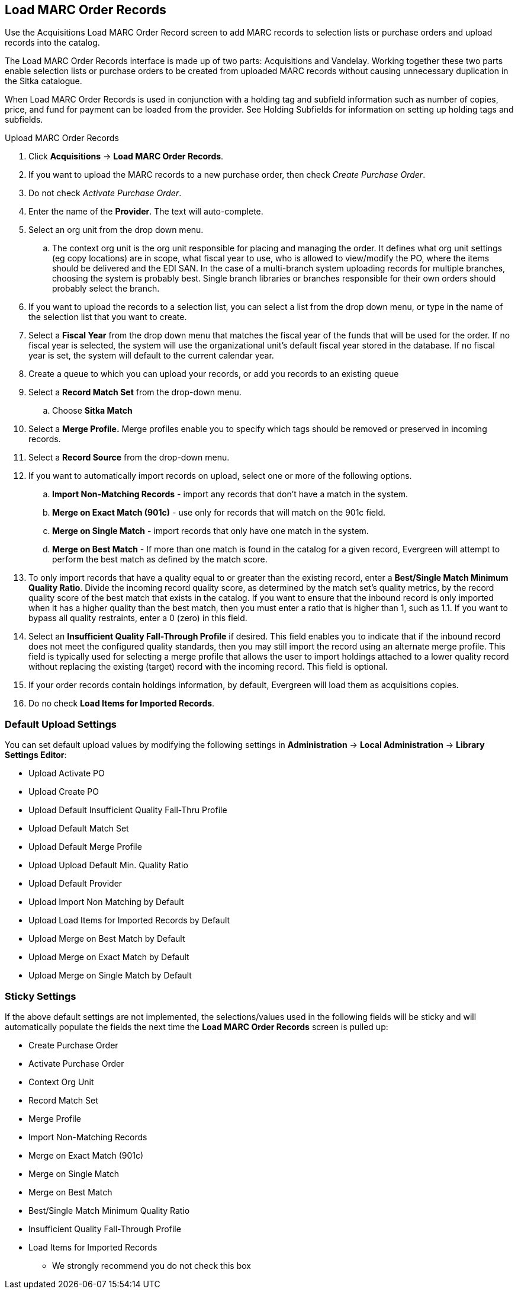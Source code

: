 Load MARC Order Records
-----------------------

Use the Acquisitions Load MARC Order Record screen to add MARC records to selection lists or purchase orders and upload records into the catalog.

The Load MARC Order Records interface is made up of two parts: Acquisitions and Vandelay. Working together these two parts enable selection lists or purchase orders to be created from uploaded MARC records without causing unnecessary duplication in the Sitka catalogue.

When Load MARC Order Records is used in conjunction with a holding tag and subfield information such as number of copies, price, and fund for payment can be loaded from the provider. See Holding Subfields for information on setting up holding tags and subfields.

.Upload MARC Order Records
. Click *Acquisitions* -> *Load MARC Order Records*.
. If you want to upload the MARC records to a new purchase order, then
check _Create Purchase Order_.
. Do not check _Activate Purchase Order_.
. Enter the name of the *Provider*. The text will auto-complete.
. Select an org unit from the drop down menu.
.. The context org unit is the org
unit responsible for placing and managing the order. It defines what org unit
settings (eg copy locations) are in scope, what fiscal year to use, who is
allowed to view/modify the PO, where the items should be delivered and the EDI
SAN. In the case of a multi-branch system uploading records for multiple
branches, choosing the system is probably best. Single branch libraries or
branches responsible for their own orders should probably select the branch.
. If you want to upload the records to a selection list, you can select a list
from the drop down menu, or type in the name of the selection list that you
want to create.
. Select a *Fiscal Year* from the drop down menu that matches the fiscal year
of the funds that will be used for the order. If no fiscal year is selected, the
system will use the organizational unit's default fiscal year stored in the
database. If no fiscal year is set, the system will default to the current
calendar year.
. Create a queue to which you can upload your records, or add you records to an existing queue
. Select a *Record Match Set* from the drop-down menu.
.. Choose *Sitka Match*
. Select a *Merge Profile.* Merge profiles enable you to specify which tags
should be removed or preserved in incoming records.
. Select a *Record Source* from the drop-down menu.
. If you want to automatically import records on upload, select one or more of
the following options.
  .. *Import Non-Matching Records* - import any records that don't have a match
  in the system.
  .. *Merge on Exact Match (901c)* - use only for records that will match on
  the 901c field.
  .. *Merge on Single Match* - import records that only have one match in the
  system.
  .. *Merge on Best Match* - If more than one match is found in the catalog for
  a given record, Evergreen will attempt to perform the best match as defined
  by the match score.
. To only import records that have a quality equal to or greater than the
existing record, enter a *Best/Single Match Minimum Quality Ratio*.  Divide the
incoming record quality score, as determined by the match set's quality
metrics, by the record quality score of the best match that exists in the
catalog. If you want to ensure that the inbound record is only imported when it
has a higher quality than the best match, then you must enter a ratio that is
higher than 1, such as 1.1. If you want to bypass all quality restraints, enter
a 0 (zero) in this field.
. Select an *Insufficient Quality Fall-Through Profile* if desired. This field
enables you to indicate that if the inbound record does not meet the
configured quality standards, then you may still import the record using an
alternate merge profile. This field is typically used for selecting a merge
profile that allows the user to import holdings attached to a lower quality
record without replacing the existing (target) record with the incoming record.
This field is optional.
. If your order records contain holdings information, by default, Evergreen
will load them as acquisitions copies.
. Do no check *Load Items for Imported Records*.

Default Upload Settings
~~~~~~~~~~~~~~~~~~~~~~~
You can set default upload values by modifying the following settings in
*Administration* -> *Local Administration* -> *Library Settings Editor*:

* Upload Activate PO
* Upload Create PO
* Upload Default Insufficient Quality Fall-Thru Profile
* Upload Default Match Set
* Upload Default Merge Profile
* Upload Upload Default Min. Quality Ratio
* Upload Default Provider
* Upload Import Non Matching by Default
* Upload Load Items for Imported Records by Default
* Upload Merge on Best Match by Default
* Upload Merge on Exact Match by Default
* Upload Merge on Single Match by Default


Sticky Settings
~~~~~~~~~~~~~~~
If the above default settings are not implemented, the selections/values used
in the following fields will be sticky and will automatically populate the
fields the next time the *Load MARC Order Records* screen is pulled up:

* Create Purchase Order
* Activate Purchase Order
* Context Org Unit
* Record Match Set
* Merge Profile
* Import Non-Matching Records
* Merge on Exact Match (901c)
* Merge on Single Match
* Merge on Best Match
* Best/Single Match Minimum Quality Ratio
* Insufficient Quality Fall-Through Profile
* Load Items for Imported Records
** We strongly recommend you do not check this box

